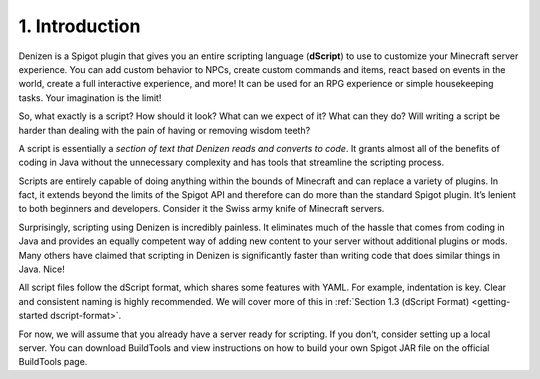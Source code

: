 .. _getting-started introduction:

===============
1. Introduction
===============

Denizen is a Spigot plugin that gives you an entire scripting language
(**dScript**) to use to customize your Minecraft server experience. You can add
custom behavior to NPCs, create custom commands and items, react based on events
in the world, create a full interactive experience, and more! It can be used for
an RPG experience or simple housekeeping tasks. Your imagination is the limit!

So, what exactly is a script? How should it look? What can we expect of it? What
can they do? Will writing a script be harder than dealing with the pain of
having or removing wisdom teeth?

A script is essentially a *section of text that Denizen reads and converts to
code*. It grants almost all of the benefits of coding in Java without the
unnecessary complexity and has tools that streamline the scripting process.

Scripts are entirely capable of doing anything within the bounds of Minecraft
and can replace a variety of plugins. In fact, it extends beyond the limits of
the Spigot API and therefore can do more than the standard Spigot plugin. It’s
lenient to both beginners and developers. Consider it the Swiss army knife of
Minecraft servers.

Surprisingly, scripting using Denizen is incredibly painless. It eliminates much
of the hassle that comes from coding in Java and provides an equally competent
way of adding new content to your server without additional plugins or mods.
Many others have claimed that scripting in Denizen is significantly faster than
writing code that does similar things in Java. Nice!

All script files follow the dScript format, which shares some features with
YAML. For example, indentation is key. Clear and consistent naming is highly
recommended. We will cover more of this in :ref:`Section 1.3 (dScript Format)
<getting-started dscript-format>`.

For now, we will assume that you already have a server ready for scripting. If
you don’t, consider setting up a local server. You can download BuildTools and
view instructions on how to build your own Spigot JAR file on the official
BuildTools page.
